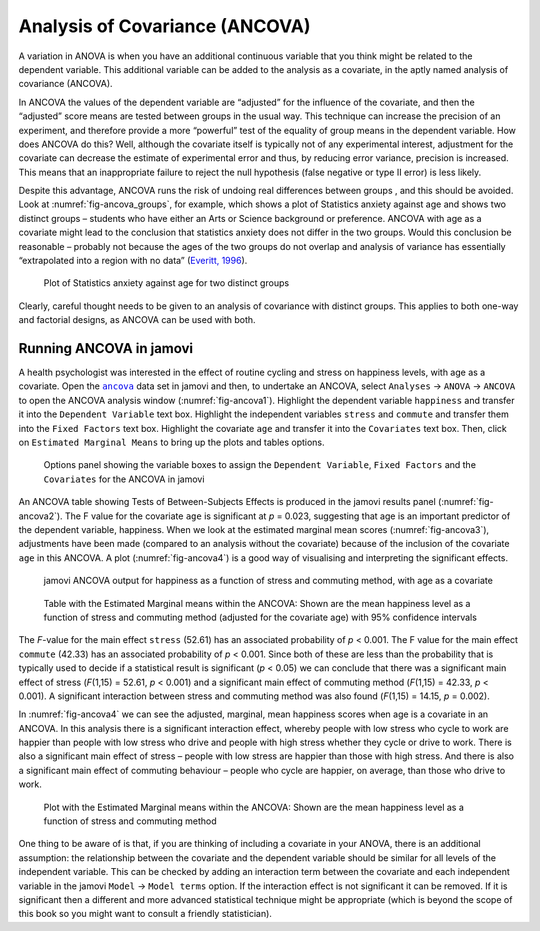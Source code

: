 .. sectionauthor:: `Danielle J. Navarro <https://djnavarro.net/>`_ and `David R. Foxcroft <https://www.davidfoxcroft.com/>`_

Analysis of Covariance (ANCOVA)
-------------------------------

A variation in ANOVA is when you have an additional continuous variable
|continuous| that you think might be related to the dependent variable. This
additional variable can be added to the analysis as a covariate, in the aptly
named analysis of covariance (ANCOVA).

In ANCOVA the values of the dependent variable are “adjusted” for the influence
of the covariate, and then the “adjusted” score means are tested between groups
|nominal| in the usual way. This technique can increase the precision of an
experiment, and therefore provide a more “powerful” test of the equality of
group means in the dependent variable. How does ANCOVA do this? Well, although
the covariate itself is typically not of any experimental interest, adjustment
for the covariate can decrease the estimate of experimental error and thus, by
reducing error variance, precision is increased. This means that an inappropriate
failure to reject the null hypothesis (false negative or type II error) is less
likely.

Despite this advantage, ANCOVA runs the risk of undoing real differences
between groups |nominal|, and this should be avoided. Look at
:numref:`fig-ancova_groups`, for example, which shows a plot of Statistics
anxiety against age and shows two distinct groups – students who have either
an Arts or Science background or preference. ANCOVA with age as a covariate
might lead to the conclusion that statistics anxiety does not differ in the two
groups. Would this conclusion be reasonable – probably not because the ages of
the two groups do not overlap and analysis of variance has essentially
“extrapolated into a region with no data” (`Everitt, 1996
<../Other/References.html#everitt-1996>`__\ ).

.. ----------------------------------------------------------------------------

.. figure:: ../_images/lsj_ancova_groups.*
   :alt: Plot of Statistics anxiety against age for two distinct groups
   :name: fig-ancova_groups

   Plot of Statistics anxiety against age for two distinct groups
   
.. ----------------------------------------------------------------------------

Clearly, careful thought needs to be given to an analysis of covariance
with distinct groups. This applies to both one-way and factorial
designs, as ANCOVA can be used with both.

Running ANCOVA in jamovi
~~~~~~~~~~~~~~~~~~~~~~~~

A health psychologist was interested in the effect of routine cycling and
stress on happiness levels, with age as a covariate. Open the |ancova|_ data set
in jamovi and then, to undertake an ANCOVA, select ``Analyses`` → ``ANOVA`` →
``ANCOVA`` to open the ANCOVA analysis window (:numref:`fig-ancova1`). Highlight
the dependent variable ``happiness`` |continuous| and transfer it into the
``Dependent Variable`` text box. Highlight the independent variables ``stress``
|nominal| and ``commute`` |nominal| and transfer them into the ``Fixed Factors``
text box. Highlight the covariate ``age`` |continuous| and transfer it into the
``Covariates`` text box. Then, click on ``Estimated Marginal Means`` to bring
up the plots and tables options.

.. ----------------------------------------------------------------------------

.. figure:: ../_images/lsj_ancova1.*
   :alt: The jamovi ANCOVA options panel
   :name: fig-ancova1

   Options panel showing the variable boxes to assign the ``Dependent
   Variable``, ``Fixed Factors`` and the ``Covariates`` for the ANCOVA in
   jamovi  
   
.. ----------------------------------------------------------------------------

An ANCOVA table showing Tests of Between-Subjects Effects is produced in the
jamovi results panel (:numref:`fig-ancova2`). The F value for the covariate
``age`` is significant at *p* = 0.023, suggesting that age is an important
predictor of the dependent variable, happiness. When we look at the estimated
marginal mean scores (:numref:`fig-ancova3`), adjustments have been made
(compared to an analysis without the covariate) because of the inclusion of the
covariate ``age`` in this ANCOVA. A plot (:numref:`fig-ancova4`) is a good way of
visualising and interpreting the significant effects.

.. ----------------------------------------------------------------------------

.. figure:: ../_images/lsj_ancova2.*
   :alt: jamovi ANCOVA output
   :name: fig-ancova2

   jamovi ANCOVA output for happiness as a function of stress and commuting
   method, with age as a covariate
   
.. ----------------------------------------------------------------------------

.. figure:: ../_images/lsj_ancova3.*
   :alt: Estimated Marginal means within the ANCOVA
   :name: fig-ancova3

   Table with the Estimated Marginal means within the ANCOVA: Shown are the 
   mean happiness level as a function of stress and commuting method
   (adjusted for the covariate age) with 95\% confidence intervals
   
.. ----------------------------------------------------------------------------

The *F*-value for the main effect ``stress`` (52.61) has an associated
probability of *p* < 0.001. The F value for the main effect ``commute`` (42.33)
has an associated probability of *p* < 0.001. Since both of these are less than
the probability that is typically used to decide if a statistical result is
significant (*p* < 0.05) we can conclude that there was a significant main
effect of stress (*F*\(1,15) = 52.61, *p* < 0.001) and a significant main
effect of commuting method (*F*\(1,15) = 42.33, *p* < 0.001). A significant
interaction between stress and commuting method was also found (*F*\(1,15) =
\14.15, *p* = 0.002).

In :numref:`fig-ancova4` we can see the adjusted, marginal, mean happiness
scores when age is a covariate in an ANCOVA. In this analysis there is a
significant interaction effect, whereby people with low stress who cycle to
work are happier than people with low stress who drive and people with high
stress whether they cycle or drive to work. There is also a significant main
effect of stress – people with low stress are happier than those with high
stress. And there is also a significant main effect of commuting behaviour –
people who cycle are happier, on average, than those who drive to work.

.. ----------------------------------------------------------------------------

.. figure:: ../_images/lsj_ancova4.*
   :alt: Plot with the Estimated Marginal means within the ANCOVA
   :name: fig-ancova4

   Plot with the Estimated Marginal means within the ANCOVA: Shown are the 
   mean happiness level as a function of stress and commuting method
   
.. ----------------------------------------------------------------------------

One thing to be aware of is that, if you are thinking of including a covariate
in your ANOVA, there is an additional assumption: the relationship between the
covariate and the dependent variable should be similar for all levels of the
independent variable. This can be checked by adding an interaction term between
the covariate and each independent variable in the jamovi ``Model`` → ``Model
terms`` option. If the interaction effect is not significant it can be removed.
If it is significant then a different and more advanced statistical technique
might be appropriate (which is beyond the scope of this book so you might want
to consult a friendly statistician).

.. ----------------------------------------------------------------------------

.. |ancova|                            replace:: ``ancova``
.. _ancova:                            ../_static/data/ancova.omv

.. |continuous|                       image:: ../_images/variable-continuous.*
   :width: 16px

.. |nominal|                          image:: ../_images/variable-nominal.*
   :width: 16px
